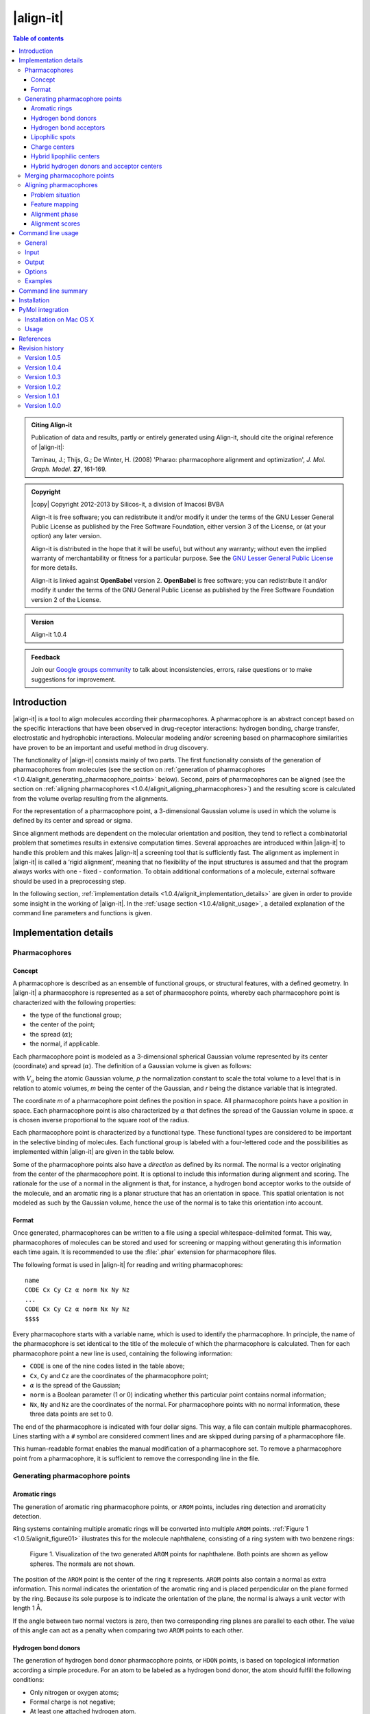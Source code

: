 .. _1.0.4/align-it:

##########
|align-it|
##########

.. contents:: Table of contents
   :backlinks: none


.. admonition:: Citing Align-it

   Publication of data and results, partly or entirely generated using Align-it,
   should cite the original reference of |align-it|:

   Taminau, J.; Thijs, G.; De Winter, H. (2008) 'Pharao: pharmacophore alignment and 
   optimization', *J. Mol. Graph. Model.* **27**, 161-169.


.. admonition:: Copyright

   |copy| Copyright 2012-2013 by Silicos-it, a division of Imacosi BVBA

   Align-it is free software; you can redistribute it and/or modify
   it under the terms of the GNU Lesser General Public License as published 
   by the Free Software Foundation, either version 3 of the License, or
   (at your option) any later version.

   Align-it is distributed in the hope that it will be useful,
   but without any warranty; without even the implied warranty of
   merchantability or fitness for a particular purpose. See the
   `GNU Lesser General Public License <http://www.gnu.org/licenses/>`_
   for more details.

   Align-it is linked against **OpenBabel** 
   version 2. **OpenBabel**  is free software; 
   you can redistribute it and/or modify it under the terms of the GNU 
   General Public License as published by the Free Software Foundation 
   version 2 of the License.


.. admonition:: Version

   Align-it 1.0.4


.. admonition:: Feedback

   Join our `Google groups community 
   <http://groups.google.com/group/silicos-it-chemoinformatics>`_
   to talk about inconsistencies, errors, raise questions or to make suggestions 
   for improvement.



.. highlight:: console

.. _1.0.4/alignit_introduction:

************
Introduction
************

|align-it| is a tool to align molecules according their pharmacophores. A pharmacophore is an 
abstract concept based on the specific interactions that have been observed in drug-receptor 
interactions: hydrogen bonding, charge transfer, electrostatic and hydrophobic interactions. 
Molecular modeling and/or screening based on pharmacophore similarities have proven to be an 
important and useful method in drug discovery.

The functionality of |align-it| consists mainly of two parts. The first functionality consists of 
the generation of pharmacophores from molecules (see the section on 
:ref:`generation of pharmacophores <1.0.4/alignit_generating_pharmacophore_points>` below). 
Second, pairs of pharmacophores can be 
aligned (see the section on :ref:`aligning pharmacophores <1.0.4/alignit_aligning_pharmacophores>`) 
and the resulting score is calculated from the volume overlap resulting from the alignments.

For the representation of a pharmacophore point, a 3-dimensional Gaussian volume is used in which 
the volume is defined by its center and spread or sigma.

Since alignment methods are dependent on the molecular orientation and position, they tend to 
reflect a combinatorial problem that sometimes results in extensive computation times. Several 
approaches are introduced within |align-it| to handle this problem and this makes |align-it| 
a screening tool that is sufficiently fast. The alignment as implement in |align-it| is called 
a ‘rigid alignment’, meaning that no flexibility of the input structures is assumed and that the 
program always works with one - fixed - conformation. To obtain additional conformations of a 
molecule, external software should be used in a preprocessing step.

In the following section, :ref:`implementation details <1.0.4/alignit_implementation_details>` are 
given in order to provide some insight in the working of |align-it|. In the 
:ref:`usage section <1.0.4/alignit_usage>`, a detailed explanation of the command line 
parameters and functions is given.


.. _1.0.4/alignit_implementation_details:

**********************
Implementation details
**********************

Pharmacophores
==============

Concept
-------

A pharmacophore is described as an ensemble of functional groups, or structural features, with a 
defined geometry. In |align-it| a pharmacophore is represented as a set of pharmacophore points, 
whereby each pharmacophore point is characterized with the following properties:

* the type of the functional group;
* the center of the point;
* the spread (:math:`\alpha`);
* the normal, if applicable.

Each pharmacophore point is modeled as a 3-dimensional spherical Gaussian volume represented by 
its center (coordinate) and spread (:math:`\alpha`). The definition of a Gaussian volume is 
given as follows:

.. raw:: html

   $$ V_a = \int p \exp(-\alpha (m - r)^2) dr = p \sqrt {(\frac{\pi}{\alpha})^3} $$

with :math:`V_a` being the atomic Gaussian volume, *p* the normalization constant to scale the 
total volume to a level that is in relation to atomic volumes, *m* being the center of 
the Gaussian, and *r* being the distance variable that is integrated.

The coordinate *m* of a pharmacophore point defines the position in space. All 
pharmacophore points have a position in space. Each pharmacophore point is also characterized 
by :math:`\alpha` that defines the spread of the Gaussian volume in space. :math:`\alpha` is 
chosen inverse proportional to the square root of the radius.

Each pharmacophore point is characterized by a functional type. These functional types are 
considered to be important in the selective binding of molecules. Each functional group is 
labeled with a four-lettered code and the possibilities as implemented within |align-it| are 
given in the table below.

Some of the pharmacophore points also have a *direction* as defined by its normal. The normal 
is a vector originating from the center of the pharmacophore point. It is optional to include 
this information during alignment and scoring. The rationale for the use of a normal in the 
alignment is that, for instance, a hydrogen bond acceptor works to the outside of the molecule, 
and an aromatic ring is a planar structure that has an orientation in space. This spatial 
orientation is not modeled as such by the Gaussian volume, hence the use of the normal is to take 
this orientation into account.

.. raw:: html

   <div class="vendor_table">
   <table class="vendor_table">
   <tr>
      <th style="text-align:left; padding-left:0.5em;">Code</th>
      <th style="text-align:left;">Description</th>
      <th style="text-align:center;">&alpha;</th>
      <th style="text-align:center;">Normal</th>
      <th style="text-align:center;">Hybrid</th>
   </tr>
   <tr>
      <td style="text-align:left; padding-left:0.5em;">AROM</td>
      <td style="text-align:left;">Aromatic ring</td>
      <td style="text-align:center;">0.7</td>
      <td style="text-align:center;">Yes</td>
      <td style="text-align:center;">No</td>
   </tr>
   <tr>
      <td style="text-align:left; padding-left:0.5em;">HDON</td>
      <td style="text-align:left;">Hydrogen bond donor</td>
      <td style="text-align:center;">1.0</td>
      <td style="text-align:center;">Yes</td>
      <td style="text-align:center;">No</td>
   </tr>
   <tr>
      <td style="text-align:left; padding-left:0.5em;">HACC</td>
      <td style="text-align:left;">Hydrogen bond acceptor</td>
      <td style="text-align:center;">1.0</td>
      <td style="text-align:center;">Yes</td>
      <td style="text-align:center;">No</td>
   </tr>
   <tr>
      <td style="text-align:left; padding-left:0.5em;">LIPO</td>
      <td style="text-align:left;">Lipophilic region</td>
      <td style="text-align:center;">0.7</td>
      <td style="text-align:center;">No</td>
      <td style="text-align:center;">No</td>
   </tr>
   <tr>
      <td style="text-align:left; padding-left:0.5em;">POSC</td>
      <td style="text-align:left;">Positive charge center</td>
      <td style="text-align:center;">1.0</td>
      <td style="text-align:center;">No</td>
      <td style="text-align:center;">No</td>
   </tr>
   <tr>
      <td style="text-align:left; padding-left:0.5em;">NEGC</td>
      <td style="text-align:left;">Negative charge center</td>
      <td style="text-align:center;">1.0</td>
      <td style="text-align:center;">No</td>
      <td style="text-align:center;">No</td>
   </tr>
   <tr>
      <td style="text-align:left; padding-left:0.5em;">HYBH</td>
      <td style="text-align:left;">Hydrogen bond donor and acceptor</td>
      <td style="text-align:center;">1.0</td>
      <td style="text-align:center;">Yes</td>
      <td style="text-align:center;">Yes</td>
   </tr>
   <tr>
      <td style="text-align:left; padding-left:0.5em;">HYBL</td>
      <td style="text-align:left;">Aromatic and lipophilic</td>
      <td style="text-align:center;">0.7</td>
      <td style="text-align:center;">No</td>
      <td style="text-align:center;">Yes</td>
   </tr>
   <tr>
      <td style="text-align:left; padding-left:0.5em;">EXCL</td>
      <td style="text-align:left;">Exclusion sphere</td>
      <td style="text-align:center;">1.7</td>
      <td style="text-align:center;">No</td>
      <td style="text-align:center;">No</td>
   </tr>
   </table>
   </div>


.. _1.0.5/alignit_format:

Format
------

Once generated, pharmacophores can be written to a file using a special whitespace-delimited format. 
This way, pharmacophores of molecules can be stored and used for screening or mapping without 
generating this information each time again. It is recommended to use the :file:`.phar` 
extension for pharmacophore files.

The following format is used in |align-it| for reading and writing pharmacophores::

	name
	CODE Cx Cy Cz α norm Nx Ny Nz
	...
	CODE Cx Cy Cz α norm Nx Ny Nz
	$$$$

Every pharmacophore starts with a variable name, which is used to identify the pharmacophore. 
In principle, the name of the pharmacophore is set identical to the title of the molecule 
of which the pharmacophore is calculated. Then for each pharmacophore point a new line is used, 
containing the following information:

* ``CODE`` is one of the nine codes listed in the table above;
* ``Cx``, ``Cy`` and ``Cz`` are the coordinates of the pharmacophore point;
* :math:`\alpha` is the spread of the Gaussian;
* ``norm`` is a Boolean parameter (1 or 0) indicating whether this particular point 
  contains normal information;
* ``Nx``, ``Ny`` and ``Nz`` are the coordinates of the normal. For pharmacophore points 
  with no normal information, these three data points are set to 0.

The end of the pharmacophore is indicated with four dollar signs. This way, a file can contain 
multiple pharmacophores. Lines starting with a ``#`` symbol are considered comment lines 
and are skipped during parsing of a pharmacophore file.

This human-readable format enables the manual modification of a pharmacophore set. To remove a 
pharmacophore point from a pharmacophore,  it is sufficient to remove the corresponding line 
in the file.


.. _1.0.5/alignit_generating_pharmacophore_points:

Generating pharmacophore points
===============================

.. _1.0.5/alignit_aromaticrings:

Aromatic rings
--------------

The generation of aromatic ring pharmacophore points, or ``AROM`` points, includes ring detection 
and aromaticity detection.

Ring systems containing multiple aromatic rings will be converted into multiple ``AROM`` points.
:ref:`Figure 1 <1.0.5/alignit_figure01>` illustrates this for the molecule naphthalene, consisting of 
a ring system with two benzene rings:

.. _1.0.5/alignit_figure01:

.. figure:: figure01.png
   :alt: Figure 1

   Figure 1. Visualization of the two generated ``AROM`` points for naphthalene. Both points 
   are shown as yellow spheres. The normals are not shown.

The position of the ``AROM`` point is the center of the ring it represents. ``AROM`` points also 
contain a normal as extra information. This normal indicates the orientation of the aromatic ring 
and is placed perpendicular on the plane formed by the ring. Because its sole purpose is to indicate 
the orientation of the plane, the normal is always a unit vector with length 1 Å.

If the angle between two normal vectors is zero, then two corresponding ring planes are parallel 
to each other. The value of this angle can act as a penalty when comparing two ``AROM`` points to 
each other.


.. _1.0.5/alignit_hbd:

Hydrogen bond donors
--------------------

The generation of hydrogen bond donor pharmacophore points, or ``HDON`` points, is based on 
topological information according a simple procedure. For an atom to be labeled as a hydrogen 
bond donor, the atom should fulfill the following conditions:

* Only nitrogen or oxygen atoms;
* Formal charge is not negative;
* At least one attached hydrogen atom.

.. note::

   There is no need to have explicit hydrogen atoms being added to the molecule before extracting
   the pharmacophore points, as the program is using implicit hydrogen bond counts.

The center of the ``HDON`` point is the position of the heavy atom that is labeled as a valid 
hydrogen bond donor. Hydrogen bond donor pharmacophore points are also characterized by normal 
information. The direction of this normal is calculated from the average position of all the 
non-hydrogen atoms that are bound to the hydrogen bond donor atom, shifted to a length of 1 Å 
and projected along this vector to the other side of the hydrogen bond donor atom 
(:ref:`Figure 2 <1.0.5/alignit_figure02>`). The position of the hydrogen atom is not taken into 
account for the calculation of the normal.

.. _1.0.5/alignit_figure02:

.. figure:: figure02.png
   :alt: Figure 2

   Figure 2. Illustration of the procedure to position the normal on a hydrogen bond donor 
   pharmacophore point as shown for a hydrogen bond donor atom connected to a single heavy atom
   (a) or to two heavy atoms (b). The hydrogen bond donor atom is colored red, the associated 
   normal point light blue, and the attached atoms gray. A similar procedure is used to calculate
   the normals of the hydrogen bond acceptor pharmacophore points.


.. _1.0.5/alignit_hba:

Hydrogen bond acceptors
-----------------------
The generation of hydrogen bond acceptor points, or ``HACC`` points, is less straightforward than 
the generation of ``HDON`` points. A hydrogen bond acceptor needs to fulfill four conditions:

* Only nitrogen or oxygen atoms;
* Formal charge not positive;
* At least one localized lone pair;
* Atom is *accessible*.

These conditions, which will be described in more detail below, are based on the work of
Greene and coworkers [#green]_.

In order to determine condition three - the presence of at least one localized lone pair - only nitrogen 
atoms have to be validated for the presence of localized lone pair electrons. Some 
simple heuristic rules have been implemented to validate this condition.
A nitrogen has no localized lone pair electrons if the nitrogen obeys one of the following patterns:

* N is part of an aromatic ring and has three bonds attached to it (*e.g.* pyrrole);
* ``N-S=O`` (*e.g.* sulfonamide);
* ``N-C=X`` with ``X`` equal to N, O or S (*e.g.* peptide bond);
* N is adjacent to aromatic ring and has three bonds attached to it (*e.g.* aniline).

All other nitrogen atoms are flagged to have at least one localized lone pair.

The fourth condition in the definition of a hydrogen bond acceptor - the *accessibility* of the atom - 
is somewhat more difficult to calculate. Accessibility means that there is enough space for 
a putative hydrogen atom to form a hydrogen bond without forming a steric clash with any 
of the other atoms of the molecule.

This accessibility is calculated by placing a sphere around the putative hydrogen bond acceptor 
atom with a radius of 1.8 Å, thereby mimicking the possible locations where a hydrogen atom 
can be localized in theory. Subsequently a number of points are sampled on this sphere and 
for every point on this sphere it is verified whether a collision with any of the neighboring atoms 
might occur. If at least 2% of the points are labeled as ‘non-colliding’, the putative hydrogen bond 
acceptor atom is labeled as being *accessible*.

By imposing the third and fourth condition as additional criteria for the determination of a hydrogen 
bond acceptor pharmacophore point, the number of hydrogen bond acceptors are significantly 
reduced (:ref:`Figure 3 <1.0.5/alignit_figure03>`).

.. _1.0.5/alignit_figure03:

.. figure:: figure03.png
   :alt: Figure 3

   Figure 3. Illustration of hydrogen bond acceptor pharmacophore points. Only one ``HACC`` point 
   was generated and is shown as a yellow sphere. The molecule contains three nitrogen atoms that 
   could serve as hydrogen bond acceptor pharmacophore centers, but only the right-most nitrogen 
   satisfies all four constraints and therefore gets labeled as a hydrogen bond acceptor. The normal 
   of the point is not shown.

The normal of the hydrogen acceptor pharmacophore point is calculated in an identical manner as for
the calculation of the normals of the hydrogen bond donor pharmacophore points 
(:ref:`Figure 2 <1.0.5/alignit_figure02>`).


.. _1.0.5/alignit_lipophilic:

Lipophilic spots
----------------

To generate lipophilic pharmacophore points, or ``LIPO`` points, a  procedure as described below is used. 

First, each atom is assigned a lipophilic contribution value. This value is the product of a 
topology-dependent term *t* and an accessible surface fraction *s*. The term *t* is obtained from 
a number of heuristic rules that are listed in the table below. The fraction *s*, representing 
the accessibility of an atom, is calculated using a method similar to the method as described for the
calculation of :ref:`hydrogen bond acceptors <1.0.5/alignit_hba>`. For example, a carbon atom with an 
accessibility of 80% and located three bonds away from double bonded oxygen will have a lipophilic 
contribution of 0.48 (*s* = 0.8, *t* = 0.6)::

   Category     f    Description
   --------   ----   ------------------------------------------------------------------
      1       0.00   N, O or H
      2       0.00   S in SH
      3       0.00   ≤ 2 bonds away from charged atom
      4       0.00   ≤ 2 bonds away from OH or NH with no delocalized electrons
      5       0.00   ≤ 1 bond away from SH with no delocalized electrons
      6       0.00   ≤ 2 bonds away from O with double bond
      7       0.00   ≤ 1 bond away from S with valence > 2
      8       0.00   S with double bond
      9       0.60   3 bonds away from O with double bond
     10       0.60   2 bonds away from S with valence > 2
     11       0.60   1 bond away from S with double bond
     12       0.00   ≥ 2 instances of any of the previous three conditions (cat 9-11)
     13       0.25   1 neighboring O or N with no delocalized electrons
     14       0.00   > 1 neighboring O or N with no delocalized electrons
     15       1.00   Not belonging to any of the previous conditions (cat 1-14)

After having assigned the lipophilic contribution to each atom, the second step is to group atoms 
into regions or spots. The procedure to group atoms into spots is illustrated in 
:ref:`Figure 4 <1.0.5/alignit_figure04>` below, and is based on a number of rules:

* Atoms togther in a ring of size 7 or less form a group (:ref:`Figure 4a <1.0.5/alignit_figure04>`).
* Atoms connected to three or more atoms, and those neighbors that are not bonded 
  to any other non-hydrogen atom, form a group (:ref:`Figure 4b <1.0.5/alignit_figure04>`).
* The remaining of the atoms (the chains) also form groups (:ref:`Figure 4c <1.0.5/alignit_figure04>`).

.. _1.0.5/alignit_figure04:

.. figure:: figure04.png
   :alt: Figure 4

   Figure 4. Schematic representation of procedure to group atoms into spots. This example molecule 
   contains four spots.

During the third and final step, for each of the identified spots the total lipophilic contribution 
is calculated as the summation of the contributions of every atom belonging to that spot. If 
this value exceeds a predefined threshold, a ``LIPO`` pharmacophore point is created with the 
center being set to the center of the spot. The threshold value is set to 9.87, which is half 
of the lipophilic contribution of an exposed methyl carbon terminating a carbon chain [#green]_.


.. _1.0.5/alignit_chargecenters:

Charge centers
--------------

The formal charges on the atoms of the molecule are used for the generation of charge center pharmacophore 
points. Atoms with a positive formal charge will correspond with a positive charge 
center pharmacophore point, or ``POSC`` point, and atoms with a negative formal charge will define 
the position of a negative charge center pharmacophore point or ``NEGC`` point.

The position of the ``POSC`` and ``NEGC`` points coincides with the position of the atom 
carrying the formal charge.


Hybrid lipophilic centers
-------------------------

Hybrid lipophilic pharmacophores ``HYBL`` are generated by merging proximate
``LIPO`` and ``AROM`` points together. In order for these to be merged, the distance between 
the two respective centers should be less than 1.0 Å. The center coordinates of the new point 
are calculated by taking the average of the two original centers. When hybrid lipophilic 
centers are requested, all ``LIPO`` and all ``AROM`` points are renamed to ``HYBL``. 
After merging and renaming, the normal information of the original aromatic centers is disguarded.

To summarize, generation of ``HYBL`` points is done as follows:

* Isolated ``AROM`` points are renamed to ``HYBL`` and their normal information is disguarded;
* Isolated ``LIPO`` points are renamed to ``HYBL``;
* Proximate ``AROM`` and ``LIPO`` points are merged into a ``HYBL`` single point and the 
  normal information of the original ``AROM`` point is removed. The new coordinates are calculated 
  as the average of the original coordinates.


Hybrid hydrogen donors and acceptor centers
-------------------------------------------

Hybrid hydrogen acceptor/donor pharmacophores ``HYBH`` are generated by merging together ``HACC`` 
and ``HDON`` points that are located on the same atom. In order for these to be merged, the 
distance between the two respective centers should be less than 0.00001 Å. The resulting
new type is set to ``HYBH``.

After merging, the normal of the new center is calculated by taking the average location of the 
two original normals.


.. _1.0.5/alignit_merging:

Merging pharmacophore points
============================

Because of the combinatorial nature of the feature mapping (see :ref:`below <1.0.5/alignit_feature_mapping>`), 
extended sets of pharmacophore points can lead to extensive computational times. A possible solution 
to circumvent this problem is to merge neighboring pharmacophore points of the same category, as 
is illustrated in :ref:`Figure 5 <1.0.5/alignit_figure05>`.

.. _1.0.5/alignit_figure05:

.. figure:: figure05.png
   :alt: Figure 5

   Figure 5. Schematic representation of the merging process. A pharmacophore consisting of six 
   points is reduced to a new pharmacophore consisting of only three points.

Pharmacophore points are considered to be 'neighbours' if their overlap volume exceeds a threshold value 
of 0.075. The spread :math:`\alpha` of the resulting pharmacophore point is set to 70% of the sum 
of all the original :math:`\alpha` values. A merged pharmacophore point does not contain normal information.


.. _1.0.5/alignit_aligning_pharmacophores:

Aligning pharmacophores
=======================

Problem situation
-----------------

Quantification of the similarity between two pharmacophores can be computed from the overlap 
volume of the Gaussian volumes of the respective pharmacophores. The principle is to identify the 
subset of matching functional groups in each pharmacophore that gives the largest overlap. 
The procedure finds its roots in the work of Grant and Pickup [#grant]_, where the volume overlap 
between two molecules is computed from a Gaussian description of the atomic volumes. In |align-it| 
this approach is translated into the overlap of pharmacophore points.

The procedure to compute the volume overlap between two pharmacophores is implemented in a two-step 
approach. During the first step, a list of all feasible combinations of overlapping pharmacophore 
points is generated. In the second step, the corresponding features are then aligned with each 
other using an optimization algorithm. The combination of features that gives the maximal volume 
overlap is retained to give the matching score.


.. _1.0.5/alignit_feature_mapping:

Feature mapping
---------------

To compute the overlap between a pair of pharmacophores, the first step is to define the points 
from the first pharmacophore (**A**) that can be mapped onto the points from the second pharmacophore 
(**B**). A mapping of two pharmacophores consists of a list of points from **A** and **B** 
in which corresponding points have a compatible functional group and the internal 
distance between the correspodning points lies within a given range requirement. This range, 
as defined by the parameter :math:`\epsilon`, controls the overlap feasibility of a given 
combination of pharmacophore points.

The procedure starts by generating a list of all feasible feature pairs. First, two points 
from pharmacophore **A** are selected and the distance between these points is calculated. 
Next, two points with matching features and distance are selected from **B**. Subsequently, 
the first points of both couples are overlaid and the relative volume overlap between the 
second pair of points is computed according:

.. raw:: html

   $$ \frac{V_o}{V_a + V_b + V_o} $$

in which :math:`V_a` and :math:`V_b` represent the volume of pharmacophore point **a**
and **b**, respectively, and :math:`V_o` the calculated absolute overlap volume. If this 
relative volume overlap is larger or equal than 1.0 - :math:`\epsilon`, the 
combination of the two pairs is set to be *feasible*. This is illustrated in :ref:`Figure 6 
<1.0.5/alignit_figure06>`. 

.. _1.0.5/alignit_figure06:

.. figure:: figure06.png
   :alt: Figure 6

   Figure 6. Illustration of the :math:`\epsilon` parameter. Two subsets of corresponding 
   pharmacophore points are selected (black and blue). The first points are placed on top 
   of each other (left sphere). The relative volume overlap between the other spheres should be 
   larger than :math:`1.0 - \epsilon`. From this it implies that a smaller :math:`\epsilon` 
   implements a more stringent feasibility criterion.

When :math:`\epsilon` is set equal to 1.0, no limit on the minimal required amount of overlap 
between both pairs of pharmacophore points is imposed. Smaller values of :math:`\epsilon` 
lead to a more stringent overlap criterion.

Once the initial list of feasible pairs is constructed, they can be combined into larger 
combinations. This process is combinatorial in nature and the number of possible combinations 
grows rapidly with the number of pharmacophore points in both pharmacophores. The choice for a 
stringent :math:`\epsilon` value should aid in limiting the number of feasible combinations.


Alignment phase
---------------

Given the set of all feasible combinations, the one that gives the largest volume 
overlap is searched for. For every potential combination, the procedure starts by 
translating the **A** pharmacophore subset such that its geometric center overlaps with
the geometric center of the **B** pharmacophore subset. Next, using a combination of 
gradient-ascent and rigid-body rotation, the maximal volume overlap is determined. 
Details of the methodology are described in reference [#taminau]_ and the manual of 
our :ref:`shape-it <1.0.1/shapeit_optimal_alignment>` tool.

The alignment procedure starts with the combinations that are largest in terms of the
number of matching pharmacophore points. Subsequently, smaller combinations are processed 
until the maximum score so far is larger than the theoretical maximum score any smaller 
combination could achieve, based on the underlying rationale that the maximum achievable 
volume overlap is limited by the number of features to align. 

.. _1.0.5/alignit_alignment_scores:

Alignment scores
----------------

Similarity between the pharmacophores **A** and **B** can be calculated using three different 
measures:

.. raw:: html

   $$ \text{TANIMOTO} = \frac{V_O}{V_A + V_B - V_O} $$

   $$ \text{TVERSKY_A} = \frac{V_O}{V_A} $$

   $$ \text{TVERSKY_B} = \frac{V_O}{V_B} $$


with :math:`V_O` being the maximum volume overlap between both pharmacophores;
:math:`V_A` the volume of pharmacophore **A**; and :math:`V_B` the volume of pharmacophore **B**. 
The *TANIMOTO* measure is well known from bit vector comparison and is 
the default measure in |align-it| to score similarity between pharmacophores. 

Since the focus of the |align-it| tool lies mainly in database searching experiments with
a single reference pharmacophore as query, the similarity measures can be rewritten to reflect this:

.. raw:: html

   $$ \text{TANIMOTO} = \frac{V_O}{V_{ref} + V_{db} - V_O} $$

   $$ \text{TVERSKY_REF} = \frac{V_O}{V_{ref}} $$

   $$ \text{TVERSKY_DB} = \frac{V_O}{V_{db}} $$

with :math:`V_{ref}` the volume of the reference pharmacophore, and :math:`V_{db}` the volume of the
database pharmacophore. The *TVERSKY_REF* measure is primarily intended to identify database 
compounds with a pharmacophore that is a superset of the reference pharmacophore, while 
the *TVERSKY_DB* measure has its use in identifying database compounds having a pharmacophore 
that is subset of the reference pharmacophore. 

All three metrics return a score between 0 and 1.


.. _1.0.5/alignit_usage:

******************
Command line usage
******************

General
=======

:option:`-h`, :option:`--help`
	[OPTIONAL] Help on the use of |align-it| is provided.

:option:`-q`, :option:`--quiet`
	[OPTIONAL] If this parameter is provided, no output, progress or warnings are 
	written out by the program.

:option:`--info` <option>
	[OPTIONAL] With this option the user can get detailed information for each 
	<option> listed below.
	
For example, to get some information about the :option:`--dbase` option, use::
	
	> align-it --info dbase

or::

	> align-it --info d

The <option> argument to :option:`--info` is required, otherwise an error is 
written out::
	
	> align-it --info
	**MainError**  unknown command line option
	
	
Input
=====

By default the format of input molecule files is determined from the extension of those files.
|align-it| supports all file types that are supported by **OpenBabel**. A pharmacophore 
file is specified with the ``.phar`` extension.

:option:`-r`, :option:`--reference` <file>
	[OPTIONAL] This command line option defines the reference structure that will be used to 
	screen and/or align the database molecules against. This option is not required, 
	and when not given then the database will only be converted into pharmacophores 
	without screening. By default the format is deduced from the extension of the file 
	but this format can be defined explicitly with the :option:`--refType` option. 
	The :option:`<file>` argument is required; if not provided then an error is written out.
	
:option:`--refType` <type>
	[OPTIONAL] With this option the format of the reference input file can 
	be specified explicitly. The :option:`<type>` argument is required but 
	is case-insensitive.
	If this :option:`--refType` option is not provided then the format of 
	the reference file is deduced from its file extension.
	Allowed :option:`<type>` argument keywords are those as understood by **OpenBabel**. 
	Complementary to those types as defined by **OpenBabel**,
	an additional :option:`phar` keyword, specific to |align-it|, defines 
	that the reference input file
	will be in a specific :ref:`pharmacophore format <1.0.5/alignit_format>` with precomputed 
	pharmacophore points.
	If this specific pharmacophore format is not used, the program will automatically 
	generate a pharmacophore from the reference using the procedure as described in the 
	section on :ref:`generating pharmacophore points 
	<1.0.5/alignit_generating_pharmacophore_points>`. The cpu-time that is needed for this 
	generation step is negligible compared to the cpu-time that is required for alignment.

.. tip::
   To get a list of all file types that are understood by **OpenBabel**, 
   type::

 	> obabel -L formats


:option:`-d`, :option:`--dbase` <file>
	[REQUIRED] Defines the database of molecules that will be used to screen. This option 
	is required. By default the format is deduced from the file extension but it can 
	also be defined explicitly with the :option:`--dbType` option.

:option:`--dbType` <type>
	[OPTIONAL] With this option the format of the database input file
	can be specified explicitly.
	The :option:`<type>` argument is required but 
	is case-insensitive.
	If this :option:`--dbType` option is not provided then the format of 
	the database file is deduced from its file extension.
	Allowed :option:`<type>` argument keywords are those as understood by **OpenBabel**. 
	Complementary to those types as defined by **OpenBabel**,
	an additional :option:`phar` keyword, specific to |align-it|, defines 
	that the database input file
	will be in a specific :ref:`pharmacophore format <1.0.5/alignit_format>` with precomputed 
	pharmacophore points.
	If this specific pharmacophore format is not used, the program will automatically 
	generate a pharmacophore from 
	each molecule in the database using the procedure as described in the section on 
	:ref:`generating pharmacophore points <1.0.5/alignit_generating_pharmacophore_points>`. 
	The cpu-time that is needed for this generation step is negligible compared to 
	the cpu-time that is required for alignment.


Output
======

:option:`-p`, :option:`--pharmacophore` <file>
	[REQUIRED] The aligned pharmacophores of the structures in the input database are written 
	to this file. The spatial position of these pharmacophores will not correspond to the original 
	structures because they are aligned with respect to the reference input molecule and therefore 
	can have a different orientation. Moreover, only the points that are used in the alignment 
	are written out. If there is not a reference structure defined, or no alignment has taken place, 
	then the complete pharmacophore is written out. This file is written in the specific
	:ref:`farmacophore format <1.0.5/alignit_format>`.
	
:option:`-o`, :option:`--out` <file>
	[OPTIONAL] The aligned database structures are written to this file. By default the format 
	is deduced from the file extension but it can also be defined explicitly with the 
	:option:`--outType` option.

:option:`--outType` <type>
	[OPTIONAL] With this option the format of the molecular output file
	can be specified explicitly.
	The :option:`<type>` argument is required but 
	is case-insensitive.
	If this :option:`--outType` option is not provided then the format of 
	the molecular output file is deduced from its file extension.
	Allowed :option:`<type>` argument keywords are those as understood by **OpenBabel**. 

:option:`--cutOff` <double>
	[OPTIONAL] This value should be between 0 and 1 and only structures with a score larger
	than this cutoff will be written to the files defined by the :option:`--out`, 
	:option:`--scores` and :option:`--pharmacophore` options. The :option:`--rankby` option 
	specifies the scoring function to be used for ranking.
	 
:option:`--best` <int>
	[OPTIONAL] With this option only a limited number of best scoring structures, as defined by
	:option:`--rankby`, are reported in the three possible output files. If the :option:`--cutOff`
	option is also specified, all best scoring structures are first passed through that filter. 
	The user can specify the number of best scoring structures that should be reported.
	
:option:`--rankBy` <TANIMOTO|TVERSKY_REF|TVERSKY_DB>
	[OPTIONAL] This option defines the scoring used by the previous two options. More information 
	about the three possible metrics can be found in the section on :ref:`alignment scores
	<1.0.5/alignit_alignment_scores>`. By default, the ``TANIMOTO`` measure is used.

:option:`-s`, :option:`--scores` <file>
	[OPTIONAL] With this option a tab-delimited output text file can be generated, containing
	all results in a text-readable format.
	
The format of this optional scores output file (:option:`-s` or :option:`--scores`) is as follows::

   column    Content
   ------    ---------------------------------------------------------------------
        1    Id of the reference structure
        2    Maximum volume of the reference structure
        3    Id of the database structure
        4    Maximum volume of the database structure
        5    Maximum volume overlap of the two structures
        6    Overlap between pharmacophore and exclusion spheres in the reference
        7    Corrected volume overlap between database pharmacophore and reference
        8    Number of pharmacophore points in the processed pharmacophore
        9    TANIMOTO score
       10    TVERSKY_REF score
       11    TVERSKY_DB score


Options
=======

:option:`-f`, :option:`--funcGroup` <AROM|HDON|HACC|LIPO|CHARGE>
	[OPTIONAL] By default the generated pharmacophores contain all functional groups and 
	thus include all information that might be useful. With this option only a subset of 
	the available functional groups can be used in the alignment. The user can define this 
	subset by using the tags listed below with the ‘,’ symbol as separator. See 
	below for :ref:`examples <1.0.5/alignit_examples>`. 
	``AROM``: :ref:`aromatic rings <1.0.5/alignit_aromaticrings>`, 
	``HDON``: :ref:`hydrogen bond donors <1.0.5/alignit_hbd>`,  
	``HACC``: :ref:`hydrogen bond acceptors <1.0.5/alignit_hba>`, 
	``LIPO``: :ref:`lipophilic spots <1.0.5/alignit_lipophilic>`, 
	``CHARGE``: :ref:`charge centers <1.0.5/alignit_chargecenters>`. 
	If the reference and database structures are provided in the pharmacophore format 
	then this option is discarded.
	
:option:`-e`, :option:`--epsilon` <double>
	[OPTIONAL] This option can be used to change the tolerance for points to be matched in 
	the alignment phase. This is an important parameter to control the 
	:ref:`feature-mapping phase <1.0.5/alignit_feature_mapping>` as described before.
	The lower this value, the more strict the matching between two pharmacophores will have to 
	be before they can be aligned. Higher values imply a higher allowed level of initial mismatching 
	and typically result in larger computing times. The range of this parameter is between 0 and 1. 
	The default value is 0.5.
	
:option:`-m`, :option:`--merge`
	[OPTIONAL] Flag to indicate that pharmacophore points will be :ref:`merged <1.0.5/alignit_merging>` as 
	explained above. Setting this flag also activates the :option:`-n` or :option:`--noNormal` 
	flag because merged pharmacophore points do not contain a normal.
	
:option:`-n`, :option:`--noNormal`
	[OPTIONAL] Flag to indicate that no normal information is included during the alignment. 
	Using this flag makes the pharmacophore models less specific but also less conformation-dependent.
	
:option:`--noHybrid`
	[OPTIONAL] Flag to indicate that hybrid points should not be calculated. The list of hybrid 
	pharmacophore points is given in the table above and is generated by default to reduce the 
	number of pharmacophore points.
	
:option:`--scoreOnly`
	[OPTIONAL] Flag to indicate that the poses will be used as provided in the input file. 
	No translational or rotational optimization will be performed. The best score reported 
	is the one from the feasible mapping with the highest volume overlap.
	
:option:`--withExclusion`
	[OPTIONAL] Flag to indicate if the exclusion spheres should be part of the optimization procedure. 
	By default, the overlap between pharmacophore and exclusion spheres is only taken into account at 
	the end of the alignment procedure. When this flag is set, the exclusion spheres have also an 
	impact on the optimization procedure.


.. _1.0.5/alignit_examples:

Examples
========

In the first example the task is to generate pharmacophores for a number of structures and store 
these for later use::

	> align-it --dbase db.sdf --pharmacophore output.phar

or shorter::

	> align-it -d db.sdf -p output.phar
	
In the next example a virtual screening is performed. After screening a database against a reference 
structure, only the ranking based on the ``TANIMOTO`` score is of interest::

    > align-it --reference      ref.phar
               --refType        PHAR 
               --dbase          db.phar
               --dbType         PHAR
               --pharmacophore  output.phar
               --scores         result.tab
    > sort -k 9 -r result.tab > sortedResult.tab

Calculating pharmacophores as in the first example, but without using hydrogen bond donor and acceptor 
information, is done by typing::

	> align-it -d db.sdf -p output.phar --funcGroup AROM,LIPO,CHARGE
	
Finally an example is presented whereby a small fragment is used as a reference pharmacophore and 
the only purpose is to find structures that include this pharmacophore. Only structures with a common 
overlap covering at least 80% of the reference volume are reported in :file:`output.phar` and 
:file:`result.tab`. Notice that a ranking is made based on column 10 instead of column 9::

   > align-it --reference      ref.sdf 
              --dbase          db.phar       
              --dbType         PHAR 
              --pharmacophore  output.phar
              --scores         result.tab
              --cutOff         0.8
              --rankBy         TVERSKY_REF
   > sort -k 10 -r result.tab > sortedResult.tab


********************
Command line summary
********************

Summary of the command line arguments to |align-it|::

   GENERAL
   -------
   [O] -h, --help            N/A    Provides a short description of usage.
   [O] --info                N/A    Provides a detailed description for each option.
   [O] -q, --quiet           N/A    If this flag is set, minimum output is given to
                                    the user during execution of the program.
   [O] -v, --version         N/A    Provides the version of the program.

   INPUT
   -----
   [O] -r, --reference         -    Defines the reference molecule or pharmacophore
                                    that will be used to screen and/or align a
                                    database.
   [O] --refType               -    Indicates the type of the reference data file.
   [R] -d, --dbase             -    Defines the database that will be screened and/or
                                    aligned.
   [O] --dbType                -    Indicates the type of the database data file.
   
   OUTPUT
   ------
   [R] -p, --pharmacophore     -    File with the computed pharmacophores of the input
                                    database.
   [O] -o, --out               -    The transformed database molecules after aligning
                                    them to the reference pharmacophore.
   [O] --outType               -    Indicates the type of the output molecular data file.
   [O] -s, --scores            -    Tab-delimited text file with for each molecule the
                                    number of corresponding pharmacophore points and
                                    the overlap scores.
   [O] -l, --log               -    Log file of the current run.
   [O] --cutOff              0.0    Minimum score for a structure to be reported.
   [O] --best                  0    Only best scoring molecules are reported.
   [O] --rankBy         TANIMOTO    Define scoring used by --cutOff and --best.
   
   OPTIONS
   -------
   [O] -f, --funcGroup       ALL    Flag to define functional groups used in the
                                    creation of pharmacophores.
   [O] -e, --epsilon         0.5    Option to change the tolerance for points to be
                                    matched.
   [O] -m, --merge           N/A    Flag to merge pharmacophore points.
   [O] --noNormal            N/A    Flag to ignore normal information during alignment.
   [O] --noHybrid            N/A    Flag to disable the use of hybrid pharmacophore 
                                    points.
   [O] --scoreOnly           N/A    Flag to indicate that the volume overlap should be
                                    computed from the given poses and that no 
                                    translational or rotational optimization should be
                                    done.
   [O] --withExclusion       N/A    Flag to add exclusion spheres into the optimization
                                    process instead of processing them afterwards.



.. _1.0.5/alignit_installation:

************
Installation
************

Installation of the |align-it| program relies on the libraries of **OpenBabel** version 2.3. 
Installation of **OpenBabel** is exemplified in the 
:ref:`Configuring OS X for chemoinformatics <configuring_osx_for_chemoinformatics>` section 
of this website.

The installation of |align-it| assumes that the :envvar:`BABEL_DATADIR`, 
:envvar:`BABEL_LIBDIR`, and :envvar:`BABEL_INCLUDEDIR` point to the directories 
where **OpenBabel** has been installed::

	> echo $BABEL_INCLUDEDIR
	/usr/local/openbabel/include/openbabel-2.0/
	> echo $BABEL_LIBDIR
	/usr/local/lib/openbabel/2.3.1/
	> echo $BABEL_DATADIR
	/usr/local/openbabel/share/openbabel/2.3.1/

Start by downloading |align-it| from our :ref:`software <software>` section and
un-tar this file into your :file:`/usr/local/src` directory::

	> cd /usr/local/src
	> sudo tar -xvf ~/Downloads/align-it-1.0.5.tar.gz

Change into this directory and start the building process::

	> cd align-it-1.0.5
	> sudo mkdir build
	> cd build
	> sudo cmake ..
	> sudo make
	> sudo make install
	
This latter command will install the |align-it| executable in the :file:`/usr/local/bin/` directory.
Finally, check the installation by entering::

	> which align-it
	/usr/local/bin/align-it
	> align-it -h
    ...


*****************
PyMol integration
*****************

**PyMol** is an open source visualization program well suited to 
produce high quality images of small molecules and biological macromolecules such as proteins. 
One of the main advantages of **PyMol** is its powerful scripting language. 

The |align-it| package can be downloaded from our :ref:`software <software>` section. The
package contains a :file:`align-it.py` **Python** script to integrate the |align-it| functionality 
into **PyMol**. The :file:`align-it.py` script is located in the :file:`pymol/` folder of the 
downloadable distribution. The :file:`align-it.py` script will be installed as a plug-in
into **PyMol**.

.. _1.0.5/alignit_figure07:

.. figure:: figure07.png
   :alt: Figure 7

   Figure 7. Example of pharmacophore visualization in **PyMol**.


Installation on Mac OS X
========================

In order to install the |align-it| plug-in under Mac **OS X**, proceed according the following steps:

* Change the application name :file:`MacPyMOL.app` into :file:`Py-MOLX11Hybrid.app`. You will 
  probably find the :file:`MacPyMOL.app` file in the :file:`/Applications` directory::

  > cd /Applications
  > cp MacPyMOL.app PyMOLX11Hybrid.app

* Copy :file:`align-it.py` into the :file:`Py-MOLX11Hybrid.app` directory (supposing that the
  :file:`align-it.py` is located in the :file:`~/Downloads` directory)::

  > cp ~/Downloads/align-it.py /Applications/PyMOLX11Hybrid.app/pymol/modules/pmg_tk/startup/

* Start ``PyMOLX11Hybrid`` by double-clicking and activate the plug-in by choosing *AlignIt* 
  from the *Plugin* menu. If successful, a new window containing a simple menu will show up.


Usage
=====

The |align-it| **PyMol** plug-in menu offers four options:

* Create pharmacophores: to create a new pharmacophore the user first has to select a 
  compound with the default selection name (sele). The |align-it| tool should have been installed
  at :file:`/usr/local/bin/align-it` (this should be the case if the installation procedure has 
  been followed as described :ref:`below <1.0.5/alignit_installation>`). After executing |align-it|, 
  all temporary files are removed and the pharmacophore is displayed and saved internally.

* Read pharmacophores: instead of calculating a pharmacophore it is also possible to read 
  a pharmacophore file. Only files with :file:`.phar` extension are recognized. The pharmacophore 
  is also saved internally.

* Write pharmacophores: saves the last calculated or read pharmacophore in the :ref:`file format 
  <1.0.5/alignit_format>` as described above.

* Create exclusion spheres: exclusion spheres are pharmacophore points and are generated based 
  on the environment of the selected compound. All atoms of the target within a distance smaller 
  than 4.5 Å of the ligand will correspond to a sphere with sigma 0.7 Å. The generated 
  pharmacophore points are saved internally. If there was already a pharmacophore saved, 
  they will be appended to it.



**********
References
**********

.. [#green] Green, J.; Kahn, S.; Savoi, H.; Sprague, P.; Teig, S. (1994) 'Chemical function queries 
   for 3D database search', *J. Chem. Inf. Comput. Sci.*, **34**, 1297-1308 [`acs/ci00022a012
   <http://pubs.acs.org/doi/abs/10.1021/ci00022a012>`_]

.. [#grant] Grant, J.A.; Gallardo, M.A.; Pickup, B.T. (1996) 'A fast method of molecular shape 
   comparison: a simple application of a Gaussian description of molecular shape',
   *J. Comp. Chem.* **17**, 1653-1666 [`wiley/19961115
   <http://onlinelibrary.wiley.com/doi/10.1002/(SICI)1096-987X(19961115)17:14%3C1653::AID-JCC7%3E3.0.CO;2-K/abstract>`_]

.. [#taminau] Taminau, J.; Thijs, G.; De Winter, H. (2008) 'Pharao: pharmacophore alignment and 
   optimization', *J. Mol. Graph. Model.* **27**, 161-169 [`pubmed/18485770 
   <http://www.ncbi.nlm.nih.gov/pubmed/18485770>`_]

 

****************
Revision history
****************

Version 1.0.5
==============

[released on xxxxx]

Updated the align-it.py script with improved pharmacophore file formatting.


Version 1.0.4
==============

[released on July 12, 2013]

The columns in pharmacophore files are now allowed to be separated by whitespace (blanks and tabs) instead
of only tabs.


Version 1.0.3
==============

[released on August 30, 2012]

Updated the :option:`--refType <type>` and :option:`--dbType <type>` parameters so that the actual 
input file formats can be specified with these arguments as well (in prior versions, only the 
:option:`'MOL'` or :option:`'PHAR'` types where allowed, and in case that the
:option:`'MOL'` type was specified, the actual file format had to be deduced from the file extension).

Added the :option:`--outType <type>` option to define the desired format of the output file with
aligned molecules. When the :option:`--outType` is not given, the format is deduced from the output
file extension.


Version 1.0.2
==============

[released on May 22, 2012]

Updated the ``FindOpenBabel2.cmake`` file (thanks to Abhik Seal) and corrected a bug in the 
PyMol interface so that a pharmacophore gets constructed only from the selected atoms (thanks
to Emilie PiHan)


Version 1.0.1
==============

Corrected some ``#infdef`` preprocessor rules that led to warnings on some compilers and included
the definition of a ``NULL`` value (thanks to Anne Walter) [released on March 26, 2012]


Version 1.0.0
==============

This is the first official release of |align-it|. The program is a successor of the program *Pharao*
from Silicos and is branched out of version 3.0.3 of this program.

Additions to the original *Pharao* version include:

* Porting the documentation to ``html`` and adding some improvements to the documents.
